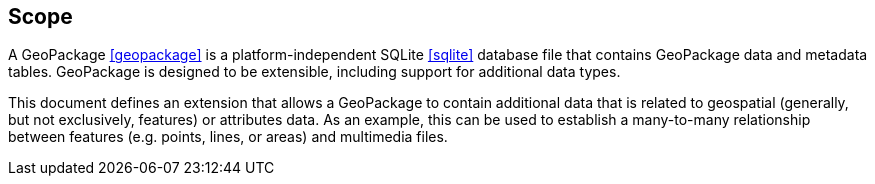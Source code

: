 == Scope
A GeoPackage <<geopackage>> is a platform-independent SQLite <<sqlite>> database file that contains GeoPackage data and metadata tables.
GeoPackage is designed to be extensible, including support for additional data types.

This document defines an extension that allows a GeoPackage to contain additional data that is related to geospatial (generally, but not exclusively, features) or attributes data.
As an example, this can be used to establish a many-to-many relationship between features (e.g. points, lines, or areas) and multimedia files. 
